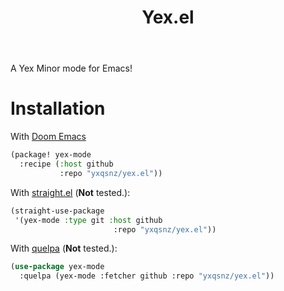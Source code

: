 #+TITLE: Yex.el
A Yex Minor mode for Emacs!
* Installation
  With [[https://github.com/hlissner/doom-emacs][Doom Emacs]]
  #+begin_src emacs-lisp
  (package! yex-mode
    :recipe (:host github 
             :repo "yxqsnz/yex.el"))
  #+end_src

  With [[https://github.com/raxod502/straight.el][straight.el]] (*Not* tested.):

  #+begin_src emacs-lisp 
    (straight-use-package
     '(yex-mode :type git :host github
                           :repo "yxqsnz/yex.el"))
  #+end_src

  With [[https://github.com/quelpa/quelpa-use-package][quelpa]] (*Not* tested.):

  #+begin_src emacs-lisp
    (use-package yex-mode
      :quelpa (yex-mode :fetcher github :repo "yxqsnz/yex.el"))
  #+end_src
